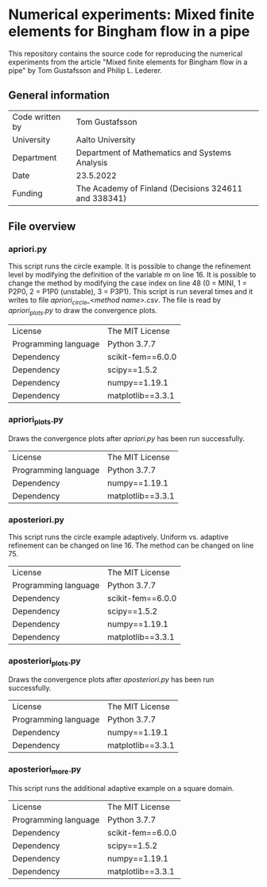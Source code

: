* Numerical experiments: Mixed finite elements for Bingham flow in a pipe

This repository contains the source code for reproducing the numerical
experiments from the article "Mixed finite elements for Bingham flow in a pipe"
by Tom Gustafsson and Philip L. Lederer.

** General information

| Code written by | Tom Gustafsson                                       |
| University      | Aalto University                                     |
| Department      | Department of Mathematics and Systems Analysis       |
| Date            | 23.5.2022                                            |
| Funding         | The Academy of Finland (Decisions 324611 and 338341) |

** File overview

*** apriori.py

This script runs the circle example.
It is possible to change the refinement level by modifying the definition
of the variable /m/ on line 16.
It is possible to change the method by modifying the case index
on line 48 (0 = MINI, 1 = P2P0, 2 = P1P0 (unstable), 3 = P3P1).
This script is run several times and it writes
to file /apriori_circle_<method name>.csv/.
The file is read by /apriori_plots.py/ to draw the convergence plots.

| License              | The MIT License   |
| Programming language | Python 3.7.7      |
| Dependency           | scikit-fem==6.0.0 |
| Dependency           | scipy==1.5.2      |
| Dependency           | numpy==1.19.1     |
| Dependency           | matplotlib==3.3.1 |

*** apriori_plots.py

Draws the convergence plots after /apriori.py/ has been run successfully.

| License              | The MIT License   |
| Programming language | Python 3.7.7      |
| Dependency           | numpy==1.19.1     |
| Dependency           | matplotlib==3.3.1 |

*** aposteriori.py

This script runs the circle example adaptively.
Uniform vs. adaptive refinement can be changed on line 16.
The method can be changed on line 75.

| License              | The MIT License   |
| Programming language | Python 3.7.7      |
| Dependency           | scikit-fem==6.0.0 |
| Dependency           | scipy==1.5.2      |
| Dependency           | numpy==1.19.1     |
| Dependency           | matplotlib==3.3.1 |

*** aposteriori_plots.py

Draws the convergence plots after /aposteriori.py/ has been run successfully.

| License              | The MIT License   |
| Programming language | Python 3.7.7      |
| Dependency           | numpy==1.19.1     |
| Dependency           | matplotlib==3.3.1 |

*** aposteriori_more.py

This script runs the additional adaptive example on a square domain.

| License              | The MIT License   |
| Programming language | Python 3.7.7      |
| Dependency           | scikit-fem==6.0.0 |
| Dependency           | scipy==1.5.2      |
| Dependency           | numpy==1.19.1     |
| Dependency           | matplotlib==3.3.1 |
